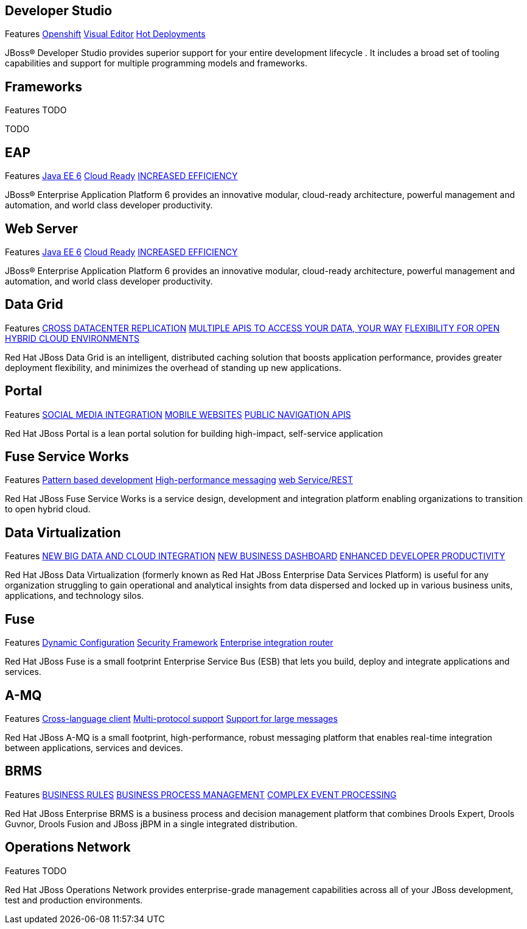 :awestruct-layout: product-index
:linkattrs:

== Developer Studio

[features]#Features http://www.openshift.com[Openshift] http://www.jboss.org[Visual Editor] http://www.jboss.org[Hot Deployments]#

JBoss(R) Developer Studio provides superior support for your entire development lifecycle . It includes a broad set of tooling capabilities and support for multiple programming models and frameworks.

== Frameworks

[features]#Features TODO#

TODO

== EAP

[features]#Features http://www.jboss.org[Java EE 6] http://www.jboss.org[Cloud Ready] http://www.jboss.org[INCREASED EFFICIENCY]#

JBoss(R) Enterprise Application Platform 6 provides an innovative modular, cloud-ready architecture, powerful management and automation, and world class developer productivity. 

== Web Server

[features]#Features http://www.jboss.org[Java EE 6] http://www.jboss.org[Cloud Ready] http://www.jboss.org[INCREASED EFFICIENCY]#

JBoss(R) Enterprise Application Platform 6 provides an innovative modular, cloud-ready architecture, powerful management and automation, and world class developer productivity. 

== Data Grid

[features]#Features http://www.jboss.org[CROSS DATACENTER REPLICATION] http://www.jboss.org[MULTIPLE APIS TO ACCESS YOUR DATA, YOUR WAY] http://www.jboss.org[FLEXIBILITY FOR OPEN HYBRID CLOUD ENVIRONMENTS]#

Red Hat JBoss Data Grid is an intelligent, distributed caching solution that boosts application performance, provides greater deployment flexibility, and minimizes the overhead of standing up new applications.

== Portal

[features]#Features http://www.jboss.org[SOCIAL MEDIA INTEGRATION] http://www.jboss.org[MOBILE WEBSITES] http://www.jboss.org[PUBLIC NAVIGATION APIS]#

Red Hat JBoss Portal is a lean portal solution for building high-impact, self-service application

== Fuse Service Works

[features]#Features http://www.jboss.org[Pattern based development] http://www.jboss.org[High-performance messaging] http://www.jboss.org[web Service/REST]#

Red Hat JBoss Fuse Service Works is a service design, development and integration platform enabling organizations to transition to open hybrid cloud. 

== Data Virtualization

[features]#Features http://www.jboss.org[NEW BIG DATA AND CLOUD INTEGRATION] http://www.jboss.org[NEW BUSINESS DASHBOARD] http://www.jboss.org[ENHANCED DEVELOPER PRODUCTIVITY]#

Red Hat JBoss Data Virtualization (formerly known as Red Hat JBoss Enterprise Data Services Platform) is useful for any organization struggling to gain operational and analytical insights from data dispersed and locked up in various business units, applications, and technology silos.

== Fuse

[features]#Features http://www.jboss.org[Dynamic Configuration] http://www.jboss.org[Security Framework] http://www.jboss.org[Enterprise integration router]#

Red Hat JBoss Fuse is a small footprint Enterprise Service Bus (ESB) that lets you build, deploy and integrate applications and services.

== A-MQ

[features]#Features http://www.jboss.org[Cross-language client] http://www.jboss.org[Multi-protocol support] http://www.jboss.org[Support for large messages]#

Red Hat JBoss A-MQ is a small footprint, high-performance, robust messaging platform that enables real-time integration between applications, services and devices. 

== BRMS

[features]#Features http://www.jboss.org[BUSINESS RULES] http://www.jboss.org[BUSINESS PROCESS MANAGEMENT] http://www.jboss.org[COMPLEX EVENT PROCESSING]#

Red Hat JBoss Enterprise BRMS is a business process and decision management platform that combines Drools Expert, Drools Guvnor, Drools Fusion and JBoss jBPM in a single integrated distribution.

== Operations Network

[features]#Features TODO#

Red Hat JBoss Operations Network provides enterprise-grade management capabilities across all of your JBoss development, test and production environments. 

